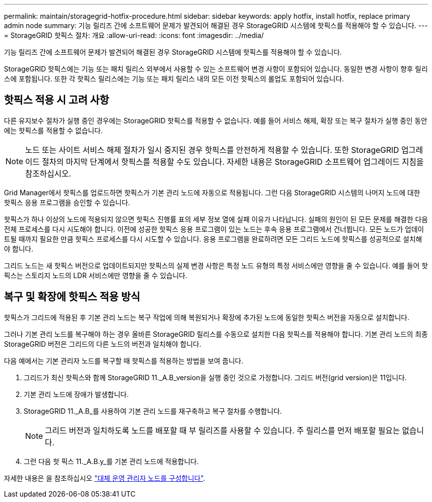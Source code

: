 ---
permalink: maintain/storagegrid-hotfix-procedure.html 
sidebar: sidebar 
keywords: apply hotfix, install hotfix, replace primary admin node 
summary: 기능 릴리즈 간에 소프트웨어 문제가 발견되어 해결된 경우 StorageGRID 시스템에 핫픽스를 적용해야 할 수 있습니다. 
---
= StorageGRID 핫픽스 절차: 개요
:allow-uri-read: 
:icons: font
:imagesdir: ../media/


[role="lead"]
기능 릴리즈 간에 소프트웨어 문제가 발견되어 해결된 경우 StorageGRID 시스템에 핫픽스를 적용해야 할 수 있습니다.

StorageGRID 핫픽스에는 기능 또는 패치 릴리스 외부에서 사용할 수 있는 소프트웨어 변경 사항이 포함되어 있습니다. 동일한 변경 사항이 향후 릴리스에 포함됩니다. 또한 각 핫픽스 릴리스에는 기능 또는 패치 릴리스 내의 모든 이전 핫픽스의 롤업도 포함되어 있습니다.



== 핫픽스 적용 시 고려 사항

다른 유지보수 절차가 실행 중인 경우에는 StorageGRID 핫픽스를 적용할 수 없습니다. 예를 들어 서비스 해제, 확장 또는 복구 절차가 실행 중인 동안에는 핫픽스를 적용할 수 없습니다.


NOTE: 노드 또는 사이트 서비스 해제 절차가 일시 중지된 경우 핫픽스를 안전하게 적용할 수 있습니다. 또한 StorageGRID 업그레이드 절차의 마지막 단계에서 핫픽스를 적용할 수도 있습니다. 자세한 내용은 StorageGRID 소프트웨어 업그레이드 지침을 참조하십시오.

Grid Manager에서 핫픽스를 업로드하면 핫픽스가 기본 관리 노드에 자동으로 적용됩니다. 그런 다음 StorageGRID 시스템의 나머지 노드에 대한 핫픽스 응용 프로그램을 승인할 수 있습니다.

핫픽스가 하나 이상의 노드에 적용되지 않으면 핫픽스 진행률 표의 세부 정보 열에 실패 이유가 나타납니다. 실패의 원인이 된 모든 문제를 해결한 다음 전체 프로세스를 다시 시도해야 합니다. 이전에 성공한 핫픽스 응용 프로그램이 있는 노드는 후속 응용 프로그램에서 건너뜁니다. 모든 노드가 업데이트될 때까지 필요한 만큼 핫픽스 프로세스를 다시 시도할 수 있습니다. 응용 프로그램을 완료하려면 모든 그리드 노드에 핫픽스를 성공적으로 설치해야 합니다.

그리드 노드는 새 핫픽스 버전으로 업데이트되지만 핫픽스의 실제 변경 사항은 특정 노드 유형의 특정 서비스에만 영향을 줄 수 있습니다. 예를 들어 핫픽스는 스토리지 노드의 LDR 서비스에만 영향을 줄 수 있습니다.



== 복구 및 확장에 핫픽스 적용 방식

핫픽스가 그리드에 적용된 후 기본 관리 노드는 복구 작업에 의해 복원되거나 확장에 추가된 노드에 동일한 핫픽스 버전을 자동으로 설치합니다.

그러나 기본 관리 노드를 복구해야 하는 경우 올바른 StorageGRID 릴리스를 수동으로 설치한 다음 핫픽스를 적용해야 합니다. 기본 관리 노드의 최종 StorageGRID 버전은 그리드의 다른 노드의 버전과 일치해야 합니다.

다음 예에서는 기본 관리자 노드를 복구할 때 핫픽스를 적용하는 방법을 보여 줍니다.

. 그리드가 최신 핫픽스와 함께 StorageGRID 11._A.B_version을 실행 중인 것으로 가정합니다. 그리드 버전(grid version)은 11입니다.
. 기본 관리 노드에 장애가 발생합니다.
. StorageGRID 11._A.B_를 사용하여 기본 관리 노드를 재구축하고 복구 절차를 수행합니다.
+

NOTE: 그리드 버전과 일치하도록 노드를 배포할 때 부 릴리즈를 사용할 수 있습니다. 주 릴리스를 먼저 배포할 필요는 없습니다.

. 그런 다음 핫 픽스 11._A.B.y_를 기본 관리 노드에 적용합니다.


자세한 내용은 을 참조하십시오 link:configuring-replacement-primary-admin-node.html["대체 운영 관리자 노드를 구성합니다"].
